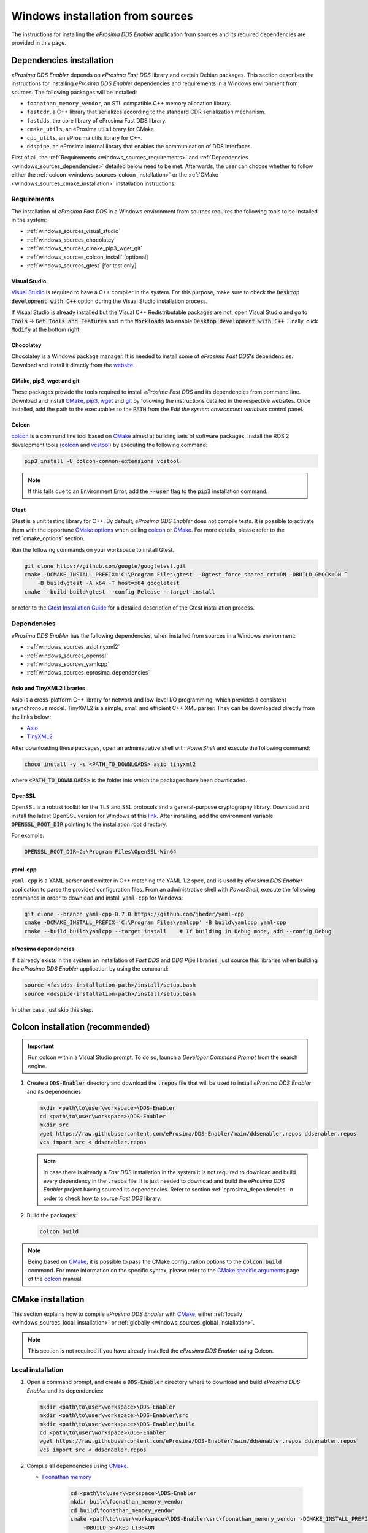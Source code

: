.. _developer_manual_installation_sources_windows:

#################################
Windows installation from sources
#################################

The instructions for installing the *eProsima DDS Enabler* application from sources and its required dependencies are provided in this page.

Dependencies installation
=========================

*eProsima DDS Enabler* depends on *eProsima Fast DDS* library and certain Debian packages.
This section describes the instructions for installing *eProsima DDS Enabler* dependencies and requirements in a Windows environment from sources.
The following packages will be installed:

- ``foonathan_memory_vendor``, an STL compatible C++ memory allocation library.
- ``fastcdr``, a C++ library that serializes according to the standard CDR serialization mechanism.
- ``fastdds``, the core library of eProsima Fast DDS library.
- ``cmake_utils``, an eProsima utils library for CMake.
- ``cpp_utils``, an eProsima utils library for C++.
- ``ddspipe``, an eProsima internal library that enables the communication of DDS interfaces.

First of all, the :ref:`Requirements <windows_sources_requirements>` and :ref:`Dependencies <windows_sources_dependencies>` detailed below need to be met.
Afterwards, the user can choose whether to follow either the :ref:`colcon <windows_sources_colcon_installation>` or the :ref:`CMake <windows_sources_cmake_installation>` installation instructions.


.. _windows_sources_requirements:

Requirements
------------

The installation of *eProsima Fast DDS* in a Windows environment from sources requires the following tools to be installed in the system:

* :ref:`windows_sources_visual_studio`
* :ref:`windows_sources_chocolatey`
* :ref:`windows_sources_cmake_pip3_wget_git`
* :ref:`windows_sources_colcon_install` [optional]
* :ref:`windows_sources_gtest` [for test only]

.. _windows_sources_visual_studio:

Visual Studio
^^^^^^^^^^^^^

`Visual Studio <https://visualstudio.microsoft.com/>`_ is required to have a C++ compiler in the system. For this purpose, make sure to check the :code:`Desktop development with C++` option during the Visual Studio installation process.

If Visual Studio is already installed but the Visual C++ Redistributable packages are not, open Visual Studio and go to :code:`Tools` -> :code:`Get Tools and Features` and in the :code:`Workloads` tab enable :code:`Desktop development with C++`.
Finally, click :code:`Modify` at the bottom right.

.. _windows_sources_chocolatey:

Chocolatey
^^^^^^^^^^

Chocolatey is a Windows package manager. It is needed to install some of *eProsima Fast DDS*'s dependencies.
Download and install it directly from the `website <https://chocolatey.org/>`_.

.. _windows_sources_cmake_pip3_wget_git:

CMake, pip3, wget and git
^^^^^^^^^^^^^^^^^^^^^^^^^

These packages provide the tools required to install *eProsima Fast DDS* and its dependencies from command line.
Download and install CMake_, pip3_, wget_ and git_ by following the instructions detailed in the respective websites.
Once installed, add the path to the executables to the :code:`PATH` from the *Edit the system environment variables* control panel.

.. _windows_sources_colcon_install:

Colcon
^^^^^^

colcon_ is a command line tool based on CMake_ aimed at building sets of software packages.
Install the ROS 2 development tools (colcon_ and vcstool_) by executing the following command:

.. code-block:: bash

    pip3 install -U colcon-common-extensions vcstool

.. note::

    If this fails due to an Environment Error, add the :code:`--user` flag to the :code:`pip3` installation command.

.. _windows_sources_gtest:

Gtest
^^^^^

Gtest is a unit testing library for C++.
By default, *eProsima DDS Enabler* does not compile tests.
It is possible to activate them with the opportune `CMake options <https://colcon.readthedocs.io/en/released/reference/verb/build.html#cmake-options>`_ when calling colcon_ or CMake_.
For more details, please refer to the :ref:`cmake_options` section.

Run the following commands on your workspace to install Gtest.

.. code-block:: bash

    git clone https://github.com/google/googletest.git
    cmake -DCMAKE_INSTALL_PREFIX='C:\Program Files\gtest' -Dgtest_force_shared_crt=ON -DBUILD_GMOCK=ON ^
        -B build\gtest -A x64 -T host=x64 googletest
    cmake --build build\gtest --config Release --target install

or refer to the `Gtest Installation Guide <https://github.com/google/googletest>`_ for a detailed description of the Gtest installation process.


.. _windows_sources_dependencies:

Dependencies
------------

*eProsima DDS Enabler* has the following dependencies, when installed from sources in a Windows environment:

* :ref:`windows_sources_asiotinyxml2`
* :ref:`windows_sources_openssl`
* :ref:`windows_sources_yamlcpp`
* :ref:`windows_sources_eprosima_dependencies`

.. _windows_sources_asiotinyxml2:

Asio and TinyXML2 libraries
^^^^^^^^^^^^^^^^^^^^^^^^^^^

Asio is a cross-platform C++ library for network and low-level I/O programming, which provides a consistent asynchronous model.
TinyXML2 is a simple, small and efficient C++ XML parser.
They can be downloaded directly from the links below:

* `Asio <https://github.com/ros2/choco-packages/releases/download/2020-02-24/asio.1.12.1.nupkg>`_
* `TinyXML2 <https://github.com/ros2/choco-packages/releases/download/2020-02-24/tinyxml2.6.0.0.nupkg>`_

After downloading these packages, open an administrative shell with *PowerShell* and execute the following command:

.. code-block:: bash

    choco install -y -s <PATH_TO_DOWNLOADS> asio tinyxml2

where :code:`<PATH_TO_DOWNLOADS>` is the folder into which the packages have been downloaded.

.. _windows_sources_openssl:

OpenSSL
^^^^^^^

OpenSSL is a robust toolkit for the TLS and SSL protocols and a general-purpose cryptography library.
Download and install the latest OpenSSL version for Windows at this `link <https://slproweb.com/products/Win32OpenSSL.html>`_.
After installing, add the environment variable :code:`OPENSSL_ROOT_DIR` pointing to the installation root directory.

For example:

.. code-block:: bash

   OPENSSL_ROOT_DIR=C:\Program Files\OpenSSL-Win64

.. _windows_sources_yamlcpp:

yaml-cpp
^^^^^^^^

``yaml-cpp`` is a YAML parser and emitter in C++ matching the YAML 1.2 spec, and is used by *eProsima DDS Enabler* application to parse the provided configuration files.
From an administrative shell with *PowerShell*, execute the following commands in order to download and install ``yaml-cpp`` for Windows:

.. code-block:: bash

   git clone --branch yaml-cpp-0.7.0 https://github.com/jbeder/yaml-cpp
   cmake -DCMAKE_INSTALL_PREFIX='C:\Program Files\yamlcpp' -B build\yamlcpp yaml-cpp
   cmake --build build\yamlcpp --target install    # If building in Debug mode, add --config Debug

.. _windows_sources_eprosima_dependencies:

eProsima dependencies
^^^^^^^^^^^^^^^^^^^^^

If it already exists in the system an installation of *Fast DDS* and *DDS Pipe* libraries, just source this libraries when building the *eProsima DDS Enabler* application by using the command:

.. code-block:: bash

    source <fastdds-installation-path>/install/setup.bash
    source <ddspipe-installation-path>/install/setup.bash

In other case, just skip this step.


.. _windows_sources_colcon_installation:

Colcon installation (recommended)
=================================

.. important::

    Run colcon within a Visual Studio prompt.
    To do so, launch a *Developer Command Prompt* from the search engine.

#.  Create a :code:`DDS-Enabler` directory and download the :code:`.repos` file that will be used to install
    *eProsima DDS Enabler* and its dependencies:

    .. code-block:: bash

        mkdir <path\to\user\workspace>\DDS-Enabler
        cd <path\to\user\workspace>\DDS-Enabler
        mkdir src
        wget https://raw.githubusercontent.com/eProsima/DDS-Enabler/main/ddsenabler.repos ddsenabler.repos
        vcs import src < ddsenabler.repos

    .. note::

        In case there is already a *Fast DDS* installation in the system it is not required to download and build
        every dependency in the :code:`.repos` file.
        It is just needed to download and build the *eProsima DDS Enabler* project having sourced its dependencies.
        Refer to section :ref:`eprosima_dependencies` in order to check how to source *Fast DDS* library.

#.  Build the packages:

    .. code-block:: bash

        colcon build

.. note::

    Being based on CMake_, it is possible to pass the CMake configuration options to the :code:`colcon build` command.
    For more information on the specific syntax, please refer to the `CMake specific arguments <https://colcon.readthedocs.io/en/released/reference/verb/build.html#cmake-specific-arguments>`_ page of the colcon_ manual.


.. _windows_sources_cmake_installation:

CMake installation
==================

This section explains how to compile *eProsima DDS Enabler* with CMake_, either :ref:`locally <windows_sources_local_installation>` or :ref:`globally <windows_sources_global_installation>`.

.. note::

    This section is not required if you have already installed the *eProsima DDS Enabler* using Colcon.

.. _windows_sources_local_installation:

Local installation
------------------

#.  Open a command prompt, and create a :code:`DDS-Enabler` directory where to download and build *eProsima DDS Enabler* and its dependencies:

    .. code-block:: bash

        mkdir <path\to\user\workspace>\DDS-Enabler
        mkdir <path\to\user\workspace>\DDS-Enabler\src
        mkdir <path\to\user\workspace>\DDS-Enabler\build
        cd <path\to\user\workspace>\DDS-Enabler
        wget https://raw.githubusercontent.com/eProsima/DDS-Enabler/main/ddsenabler.repos ddsenabler.repos
        vcs import src < ddsenabler.repos

#.  Compile all dependencies using CMake_.

    *  `Foonathan memory <https://github.com/foonathan/memory>`_

        .. code-block:: bash

            cd <path\to\user\workspace>\DDS-Enabler
            mkdir build\foonathan_memory_vendor
            cd build\foonathan_memory_vendor
            cmake <path\to\user\workspace>\DDS-Enabler\src\foonathan_memory_vendor -DCMAKE_INSTALL_PREFIX=<path\to\user\workspace>\DDS-Enabler\install ^
                -DBUILD_SHARED_LIBS=ON
            cmake --build . --config Release --target install

    *  `Fast CDR <https://github.com/eProsima/Fast-CDR>`_

        .. code-block:: bash

            cd <path\to\user\workspace>\DDS-Enabler
            mkdir build\fastcdr
            cd build\fastcdr
            cmake <path\to\user\workspace>\DDS-Enabler\src\fastcdr -DCMAKE_INSTALL_PREFIX=<path\to\user\workspace>\DDS-Enabler\install
            cmake --build . --config Release --target install

    *  `Fast DDS <https://github.com/eProsima/Fast-DDS>`_

        .. code-block:: bash

            cd <path\to\user\workspace>\DDS-Enabler
            mkdir build\fastdds
            cd build\fastdds
            cmake <path\to\user\workspace>\DDS-Enabler\src\fastdds -DCMAKE_INSTALL_PREFIX=<path\to\user\workspace>\DDS-Enabler\install ^
                -DCMAKE_PREFIX_PATH=<path\to\user\workspace>\DDS-Enabler\install
            cmake --build . --config Release --target install

    * `Dev Utils <https://github.com/eProsima/dev-utils>`_

        .. code-block:: bash

            # CMake Utils
            cd <path\to\user\workspace>\DDS-Enabler
            mkdir build\cmake_utils
            cd build\cmake_utils
            cmake <path\to\user\workspace>\DDS-Enabler\src\dev-utils\cmake_utils -DCMAKE_INSTALL_PREFIX=<path\to\user\workspace>\DDS-Enabler\install ^
                -DCMAKE_PREFIX_PATH=<path\to\user\workspace>\DDS-Enabler\install
            cmake --build . --config Release --target install

            # C++ Utils
            cd <path\to\user\workspace>\DDS-Enabler
            mkdir build\cpp_utils
            cd build\cpp_utils
            cmake <path\to\user\workspace>\DDS-Enabler\src\dev-utils\cpp_utils -DCMAKE_INSTALL_PREFIX=<path\to\user\workspace>\DDS-Enabler\install ^
                -DCMAKE_PREFIX_PATH=<path\to\user\workspace>\DDS-Enabler\install
            cmake --build . --config Release --target install

    * `DDS Pipe <https://github.com/eProsima/DDS-Pipe>`_

        .. code-block:: bash

            # ddspipe_core
            cd <path\to\user\workspace>\DDS-Enabler
            mkdir build\ddspipe_core
            cd build\ddspipe_core
            cmake cd <path\to\user\workspace>\DDS-Enabler\src\ddspipe\ddspipe_core -DCMAKE_INSTALL_PREFIX=<path\to\user\workspace>\DDS-Enabler\install -DCMAKE_PREFIX_PATH=<path\to\user\workspace>\DDS-Enabler\install
            cmake --build . --target install

            # ddspipe_yaml
            cd <path\to\user\workspace>\DDS-Enabler
            mkdir build\ddspipe_yaml
            cd build\ddspipe_yaml
            cmake <path\to\user\workspace>\DDS-Enabler\src\ddspipe\ddspipe_yaml -DCMAKE_INSTALL_PREFIX=<path\to\user\workspace>\DDS-Enabler\install -DCMAKE_PREFIX_PATH=<path\to\user\workspace>\DDS-Enabler\install
            cmake --build . --target install

            # ddspipe_participants
            cd <path\to\user\workspace>\DDS-Enabler
            mkdir build\ddspipe_participants
            cd build\ddspipe_participants
            cmake <path\to\user\workspace>\DDS-Enabler\src\ddspipe\ddspipe_participants -DCMAKE_INSTALL_PREFIX=<path\to\user\workspace>\DDS-Enabler\install -DCMAKE_PREFIX_PATH=<path\to\user\workspace>\DDS-Enabler\install
            cmake --build . --target install

#.  Once all dependencies are installed, install *eProsima DDS Enabler*:

    .. code-block:: bash

        # ddsenabler_participants
        cd <path\to\user\workspace>\DDS-Enabler
        mkdir build\ddsenabler_participants
        cd build\ddsenabler_participants
        cmake <path\to\user\workspace>\DDS-Enabler\src\ddsenabler\ddsenabler_participants ^
            -DCMAKE_INSTALL_PREFIX=<path\to\user\workspace>\DDS-Enabler\install -DCMAKE_PREFIX_PATH=<path\to\user\workspace>\DDS-Enabler\install
        cmake --build . --config Release --target install

        # ddsenabler_yaml
        cd <path\to\user\workspace>\DDS-Enabler
        mkdir build\ddsenabler_yaml
        cd build\ddsenabler_yaml
        cmake <path\to\user\workspace>\DDS-Enabler\src\ddsenabler\ddsenabler_yaml -DCMAKE_INSTALL_PREFIX=<path\to\user\workspace>\DDS-Enabler\install ^
            -DCMAKE_PREFIX_PATH=<path\to\user\workspace>\DDS-Enabler\install
        cmake --build . --config Release --target install

        # ddsenabler
        cd <path\to\user\workspace>\DDS-Enabler
        mkdir build\ddsenabler_tool
        cd build\ddsenabler_tool
        cmake <path\to\user\workspace>\DDS-Enabler\src\ddsenabler\ddsenabler -DCMAKE_INSTALL_PREFIX=<path\to\user\workspace>\DDS-Enabler\install ^
            -DCMAKE_PREFIX_PATH=<path\to\user\workspace>\DDS-Enabler\install
        cmake --build . --config Release --target install

    .. note::

        By default, *eProsima DDS Enabler* does not compile tests.
        However, they can be activated by downloading and installing `Gtest <https://github.com/google/googletest>`_
        and building with CMake option ``-DBUILD_TESTS=ON``.


.. _windows_sources_global_installation:

Global installation
-------------------

To install *eProsima DDS Enabler* system-wide instead of locally, remove all the flags that appear in the configuration steps of :code:`Fast-CDR`, :code:`Fast-DDS`, :code:`Dev-Utils`, :code:`DDS-Pipe`, and :code:`DDS-Enabler`


Run an application
==================

If *eProsima DDS Enabler* was compiled using colcon, when running an instance of *eProsima DDS Enabler*, the colcon overlay built in the dedicated :code:`DDS-Enabler` directory must be sourced.
There are two possibilities:

* Every time a new shell is opened, prepare the environment locally by typing the command:

  .. code-block:: bash

      setup.bat

* Add the sourcing of the colcon overlay permanently, by opening the *Edit the system environment variables* control panel, and adding the installation path to the :code:`PATH`.


.. External links

.. _colcon: https://colcon.readthedocs.io/en/released/
.. _CMake: https://cmake.org
.. _pip3: https://docs.python.org/3/installing/index.html
.. _wget: https://www.gnu.org/software/wget/
.. _git: https://git-scm.com/
.. _vcstool: https://pypi.org/project/vcstool/
.. _Gtest: https://github.com/google/googletest
